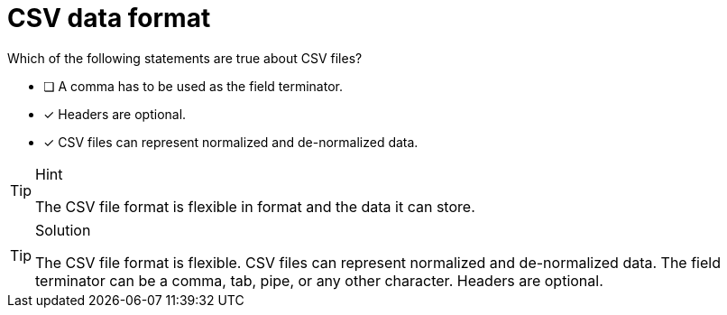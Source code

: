 [.question]
= CSV data format

Which of the following statements are true about CSV files?

* [ ] A comma has to be used as the field terminator.
* [x] Headers are optional.
* [x] CSV files can represent normalized and de-normalized data.

[TIP,role=hint]
.Hint
====
The CSV file format is flexible in format and the data it can store.
====

[TIP,role=solution]
.Solution
====
The CSV file format is flexible. CSV files can represent normalized and de-normalized data. The field terminator can be a comma, tab, pipe, or any other character. Headers are optional.
====